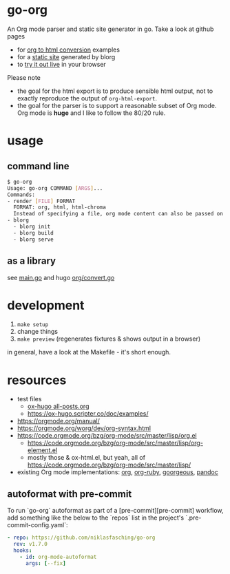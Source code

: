 * go-org
An Org mode parser and static site generator in go.
Take a look at github pages
- for [[https://niklasfasching.github.io/go-org/][org to html conversion]] examples
- for a [[https://niklasfasching.github.io/go-org/blorg][static site]] generated by blorg
- to [[https://niklasfasching.github.io/go-org/convert.html][try it out live]] in your browser

[[https://raw.githubusercontent.com/niklasfasching/go-org/master/etc/example.png]]

Please note
- the goal for the html export is to produce sensible html output, not to exactly reproduce the output of =org-html-export=.
- the goal for the parser is to support a reasonable subset of Org mode. Org mode is *huge* and I like to follow the 80/20 rule.
* usage
** command line
#+begin_src bash
$ go-org
Usage: go-org COMMAND [ARGS]...
Commands:
- render [FILE] FORMAT
  FORMAT: org, html, html-chroma
  Instead of specifying a file, org mode content can also be passed on stdin
- blorg
  - blorg init
  - blorg build
  - blorg serve
#+end_src
** as a library
see [[https://github.com/niklasfasching/go-org/blob/master/main.go][main.go]] and hugo [[https://github.com/gohugoio/hugo/blob/master/markup/org/convert.go][org/convert.go]]
* development
1. =make setup=
2. change things
3. =make preview= (regenerates fixtures & shows output in a browser)

in general, have a look at the Makefile - it's short enough.
* resources
- test files
  - [[https://raw.githubusercontent.com/kaushalmodi/ox-hugo/master/test/site/content-org/all-posts.org][ox-hugo all-posts.org]]
  - https://ox-hugo.scripter.co/doc/examples/
- https://orgmode.org/manual/
- https://orgmode.org/worg/dev/org-syntax.html
- https://code.orgmode.org/bzg/org-mode/src/master/lisp/org.el
  - https://code.orgmode.org/bzg/org-mode/src/master/lisp/org-element.el
  - mostly those & ox-html.el, but yeah, all of [[https://code.orgmode.org/bzg/org-mode/src/master/lisp/]]
- existing Org mode implementations: [[https://github.com/emacsmirror/org][org]], [[https://github.com/bdewey/org-ruby/blob/master/spec/html_examples][org-ruby]], [[https://github.com/chaseadamsio/goorgeous/][goorgeous]], [[https://github.com/jgm/pandoc/][pandoc]]


** autoformat with pre-commit

To run `go-org` autoformat as part of a [pre-commit][pre-commit] workflow, add something like the below to the `repos` list in the project's `.pre-commit-config.yaml`:

#+begin_src yaml
  - repo: https://github.com/niklasfasching/go-org
    rev: v1.7.0
    hooks:
      - id: org-mode-autoformat
        args: [--fix]
#+end_src
